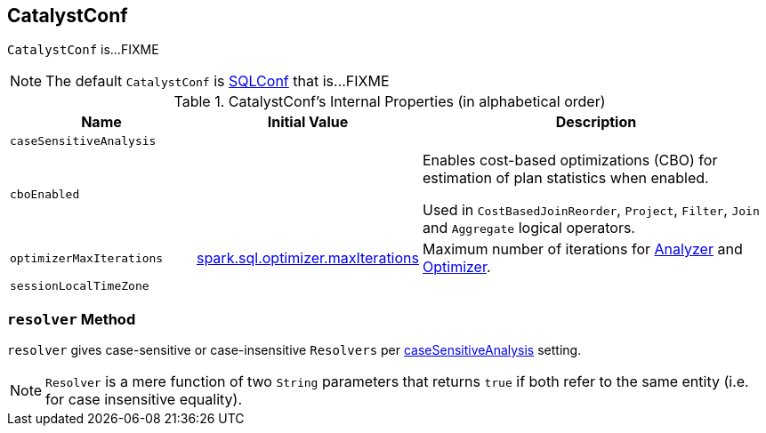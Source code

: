 == [[CatalystConf]] CatalystConf

`CatalystConf` is...FIXME

NOTE: The default `CatalystConf` is link:spark-sql-SQLConf.adoc[SQLConf] that is...FIXME

[[configuration-methods]]
.CatalystConf's Internal Properties (in alphabetical order)
[cols="1,1,2",options="header",width="100%"]
|===
| Name
| Initial Value
| Description

| [[caseSensitiveAnalysis]] `caseSensitiveAnalysis`
|
|

| [[cboEnabled]] `cboEnabled`
|
| Enables cost-based optimizations (CBO) for estimation of plan statistics when enabled.

Used in `CostBasedJoinReorder`, `Project`, `Filter`, `Join` and `Aggregate` logical operators.

| [[optimizerMaxIterations]] `optimizerMaxIterations`
| link:spark-sql-SQLConf.adoc#spark.sql.optimizer.maxIterations[spark.sql.optimizer.maxIterations]
| Maximum number of iterations for link:spark-sql-Analyzer.adoc#fixedPoint[Analyzer] and  link:spark-sql-Optimizer.adoc#fixedPoint[Optimizer].

| [[sessionLocalTimeZone]] `sessionLocalTimeZone`
|
|
|===

=== [[resolver]] `resolver` Method

`resolver` gives case-sensitive or case-insensitive `Resolvers` per <<caseSensitiveAnalysis, caseSensitiveAnalysis>> setting.

NOTE: `Resolver` is a mere function of two `String` parameters that returns `true` if both refer to the same entity (i.e. for case insensitive equality).
